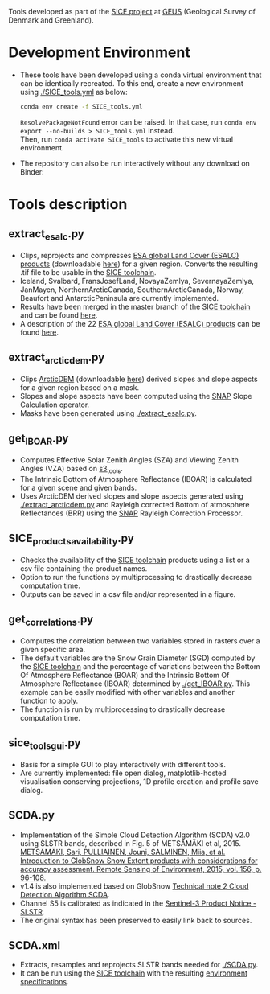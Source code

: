 # SICE_tools
Tools developed as part of the [[http://snow.geus.dk/][SICE project]] at [[https://www.geus.dk/][GEUS]] (Geological Survey of Denmark and Greenland). 


* Table of Contents                               :toc_2:noexport:
- [[#development-environment][Development Environment]]
- [[#tools-description][Tools description]]
  - [[#extract_esalcpy][extract_esalc.py]]
  - [[#extract_arcticdempy][extract_arcticdem.py]]
  - [[#get_IBOARpy][get_IBOAR.py]]
  - [[#SICE_products_availabilitypy][SICE_products_availability.py]]
  - [[#get_correlationspy][get_correlations.py]]
  - [[#sice_tools_guipy][sice_tools_gui.py]]
  - [[#SCDApy][SCDA.py]]
  - [[#SCDAxml][SCDA.xml]]
  
  
* Development Environment
+ These tools have been developed using a conda virtual environment that can be identically recreated. To this end, create a new      
  environment using [[./SICE_tools.yml]] as below:
  #+BEGIN_SRC bash :results verbatim
  conda env create -f SICE_tools.yml
  #+END_SRC
  =ResolvePackageNotFound= error can be raised. In that case, run =conda env export --no-builds > SICE_tools.yml= instead. \\
  Then, run =conda activate SICE_tools= to activate this new virtual environment.


+ The repository can also be run interactively without any download on Binder:

  [[https://mybinder.org/v2/gh/AdrienWehrle/SICE_tools/master][https://mybinder.org/badge_logo.svg]]

* Tools description
** extract_esalc.py
+ Clips, reprojects and compresses [[https://www.esa-landcover-cci.org/?q=node/197][ESA global Land Cover (ESALC) products]] (downloadable [[https://cds.climate.copernicus.eu/cdsapp#!/dataset/satellite-land-cover?tab=form][here]]) for a given region. Converts the resulting .tif file to be usable in the [[https://github.com/mankoff/SICE][SICE toolchain]]. 
+ Iceland, Svalbard, FransJosefLand, NovayaZemlya, SevernayaZemlya, JanMayen, NorthernArcticCanada, SouthernArcticCanada, Norway, Beaufort and AntarcticPeninsula are currently implemented.
+ Results have been merged in the master branch of the [[https://github.com/mankoff/SICE][SICE toolchain]] and can be found [[https://github.com/mankoff/SICE/tree/master/masks][here]].
+ A description of the 22 [[https://www.esa-landcover-cci.org/?q=node/197][ESA global Land Cover (ESALC) products]] can be found [[https://www.esa-landcover-cci.org/?q=webfm_send/84][here]].

** extract_arcticdem.py
+ Clips [[https://www.pgc.umn.edu/data/arcticdem/][ArcticDEM]] (downloadable [[http://data.pgc.umn.edu/elev/dem/setsm/ArcticDEM/mosaic/v3.0/][here]]) derived slopes and slope aspects for a given region based on a mask. 
+ Slopes and slope aspects have been computed using the [[https://step.esa.int/main/toolboxes/snap/)][SNAP]] Slope Calculation operator. 
+ Masks have been generated using [[./extract_esalc.py]].

** get_IBOAR.py
+ Computes Effective Solar Zenith Angles (SZA) and Viewing Zenith Angles (VZA) based on [[https://github.com/maximlamare/s3_tools/blob/master/change_tiepoint.py][s3_tools]]. 
+ The Intrinsic Bottom of Atmosphere Reflectance (IBOAR) is calculated for a given scene and given bands. 
+ Uses ArcticDEM derived slopes and slope aspects generated using [[./extract_arcticdem.py]] and Rayleigh corrected Bottom of atmosphere Reflectances (BRR) using the [[https://step.esa.int/main/toolboxes/snap/)][SNAP]] Rayleigh Correction Processor. 

** SICE_products_availability.py

+ Checks the availability of the [[https://github.com/mankoff/SICE][SICE toolchain]] products using a list or a csv file containing the product names.
+ Option to run the functions by multiprocessing to drastically decrease computation time.
+ Outputs can be saved in a csv file and/or represented in a figure.

** get_correlations.py

+ Computes the correlation between two variables stored in rasters over a given specific area.
+ The default variables are the Snow Grain Diameter (SGD) computed by the [[https://github.com/mankoff/SICE][SICE toolchain]] and the   
  percentage of variations between the Bottom Of Atmosphere Reflectance (BOAR) and the Intrinsic Bottom Of Atmosphere Reflectance 
  (IBOAR) determined by [[./get_IBOAR.py]]. This example can be easily modified with other variables and      
  another function to apply.
+ The function is run by multiprocessing to drastically decrease computation time.

** sice_tools_gui.py
+ Basis for a simple GUI to play interactively with different tools.
+ Are currently implemented: file open dialog, matplotlib-hosted visualisation conserving projections, 1D profile creation and profile save dialog. 

** SCDA.py
+ Implementation of the Simple Cloud Detection Algorithm (SCDA) v2.0 using SLSTR bands, described in Fig. 5 of METSÄMÄKI et al, 2015. \\
  [[https://www.sciencedirect.com/science/article/abs/pii/S0034425714003630][METSÄMÄKI, Sari, PULLIAINEN, Jouni, SALMINEN, Miia, et al. Introduction to GlobSnow Snow Extent products with considerations for     
  accuracy assessment. Remote Sensing of Environment, 2015, vol. 156, p. 96-108.]]
+ v1.4 is also implemented based on GlobSnow [[https://www.globsnow.info/docs/GlobSnow_technical_note2_scda_final_release.pdf][Technical note 2 Cloud Detection Algorithm SCDA]].
+ Channel S5 is calibrated as indicated in the [[https://sentinel.esa.int/documents/247904/2731673/Sentinel-3A-SLSTR-Product-Notice-Level-1B-NRT][Sentinel-3 Product Notice - SLSTR]].
+ The original syntax has been preserved to easily link back to sources.

** SCDA.xml
+ Extracts, resamples and reprojects SLSTR bands needed for [[./SCDA.py]]. 
+ It can be run using the [[https://github.com/mankoff/SICE/blob/master/S3_proc.sh][SICE toolchain]] with the resulting   
  [[https://github.com/mankoff/SICE#development-environment][environment specifications]]. 
